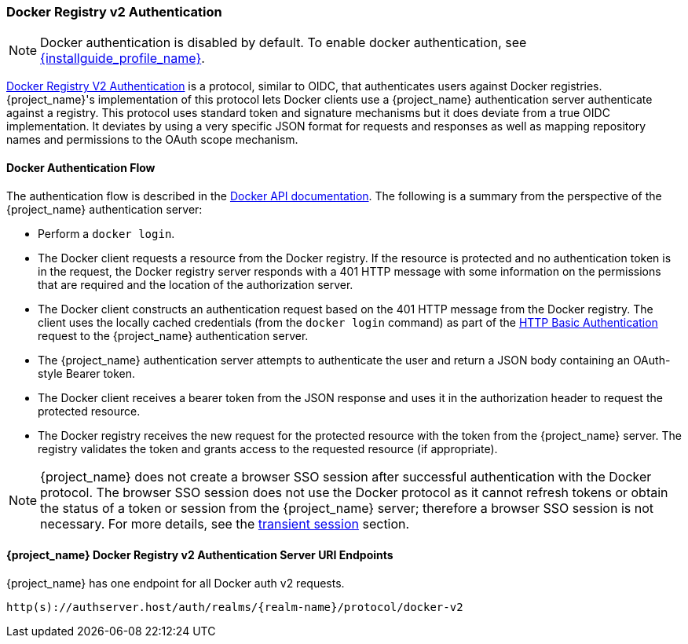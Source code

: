 [[_docker]]

=== Docker Registry v2 Authentication

[NOTE]
====
Docker authentication is disabled by default. To enable docker authentication, see link:{installguide_profile_link}[{installguide_profile_name}].
====

link:https://docs.docker.com/registry/spec/auth/[Docker Registry V2 Authentication] is a protocol, similar to OIDC, that authenticates users against Docker registries.  {project_name}'s implementation of this protocol lets Docker clients use a {project_name} authentication server authenticate against a registry. This protocol uses standard token and signature mechanisms but it does deviate from a true OIDC implementation. It deviates by using a very specific JSON format for requests and responses as well as mapping repository names and permissions to the OAuth scope mechanism.

==== Docker Authentication Flow
The authentication flow is described in the link:https://docs.docker.com/registry/spec/auth/token/[Docker API documentation]. The following is a summary from the perspective of the {project_name} authentication server:

* Perform a `docker login`.
* The Docker client requests a resource from the Docker registry.  If the resource is protected and no authentication token is in the request, the Docker registry server responds with a 401 HTTP message with some information on the permissions that are required and the location of the authorization server.
* The Docker client constructs an authentication request based on the 401 HTTP message from the Docker registry. The client uses the locally cached credentials (from the `docker login` command) as part of the link:https://tools.ietf.org/html/rfc2617[HTTP Basic Authentication] request to the {project_name} authentication server.
* The {project_name} authentication server attempts to authenticate the user and return a JSON body containing an OAuth-style Bearer token.
* The Docker client receives a bearer token from the JSON response and uses it in the authorization header to request the protected resource.
* The Docker registry receives the new request for the protected resource with the token from the {project_name} server. The registry validates the token and grants access to the requested resource (if appropriate).

NOTE: {project_name} does not create a browser SSO session after successful authentication with the Docker protocol. The browser SSO session does not use the Docker protocol as it cannot refresh tokens or obtain the status of a token or session from the {project_name} server; therefore a browser SSO session is not necessary. For more details, see the <<_transient-session, transient session>> section.

====  {project_name} Docker Registry v2 Authentication Server URI Endpoints

{project_name} has one endpoint for all Docker auth v2 requests.

`http(s)://authserver.host/auth/realms/{realm-name}/protocol/docker-v2`
